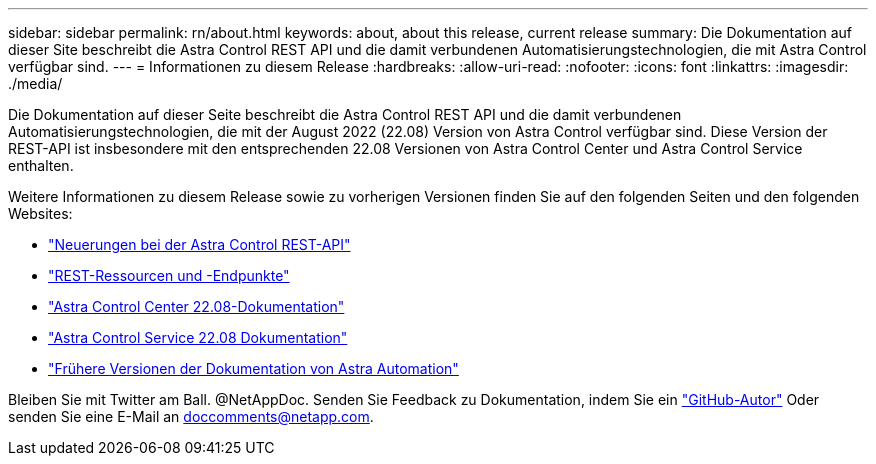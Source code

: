 ---
sidebar: sidebar 
permalink: rn/about.html 
keywords: about, about this release, current release 
summary: Die Dokumentation auf dieser Site beschreibt die Astra Control REST API und die damit verbundenen Automatisierungstechnologien, die mit Astra Control verfügbar sind. 
---
= Informationen zu diesem Release
:hardbreaks:
:allow-uri-read: 
:nofooter: 
:icons: font
:linkattrs: 
:imagesdir: ./media/


[role="lead"]
Die Dokumentation auf dieser Seite beschreibt die Astra Control REST API und die damit verbundenen Automatisierungstechnologien, die mit der August 2022 (22.08) Version von Astra Control verfügbar sind. Diese Version der REST-API ist insbesondere mit den entsprechenden 22.08 Versionen von Astra Control Center und Astra Control Service enthalten.

Weitere Informationen zu diesem Release sowie zu vorherigen Versionen finden Sie auf den folgenden Seiten und den folgenden Websites:

* link:../rn/whats_new.html["Neuerungen bei der Astra Control REST-API"]
* link:../endpoints/resources.html["REST-Ressourcen und -Endpunkte"]
* https://docs.netapp.com/us-en/astra-control-center/["Astra Control Center 22.08-Dokumentation"^]
* https://docs.netapp.com/us-en/astra-control-service/["Astra Control Service 22.08 Dokumentation"^]
* link:../aa-earlier-versions.html["Frühere Versionen der Dokumentation von Astra Automation"]


Bleiben Sie mit Twitter am Ball. @NetAppDoc. Senden Sie Feedback zu Dokumentation, indem Sie ein link:https://docs.netapp.com/us-en/contribute/["GitHub-Autor"^] Oder senden Sie eine E-Mail an doccomments@netapp.com.
